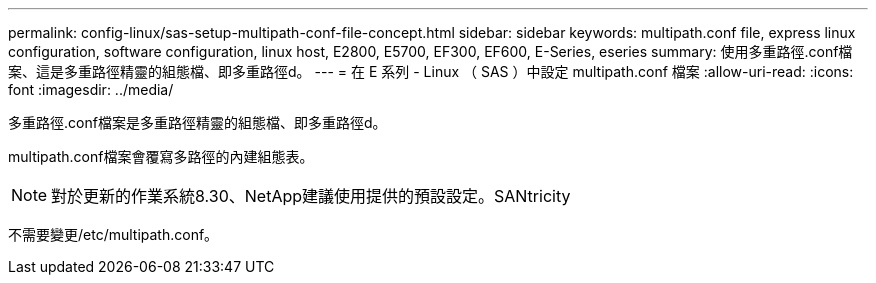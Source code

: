 ---
permalink: config-linux/sas-setup-multipath-conf-file-concept.html 
sidebar: sidebar 
keywords: multipath.conf file, express linux configuration, software configuration, linux host, E2800, E5700, EF300, EF600, E-Series, eseries 
summary: 使用多重路徑.conf檔案、這是多重路徑精靈的組態檔、即多重路徑d。 
---
= 在 E 系列 - Linux （ SAS ）中設定 multipath.conf 檔案
:allow-uri-read: 
:icons: font
:imagesdir: ../media/


[role="lead"]
多重路徑.conf檔案是多重路徑精靈的組態檔、即多重路徑d。

multipath.conf檔案會覆寫多路徑的內建組態表。


NOTE: 對於更新的作業系統8.30、NetApp建議使用提供的預設設定。SANtricity

不需要變更/etc/multipath.conf。
